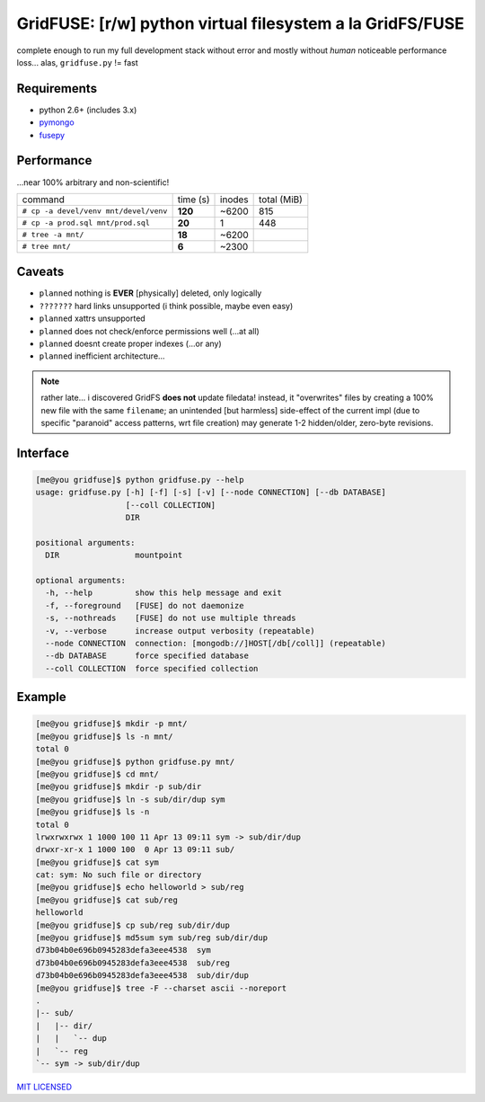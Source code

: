 GridFUSE: [r/w] python virtual filesystem a la GridFS/FUSE
==========================================================

complete enough to run my full development stack without error and mostly
without *human* noticeable performance loss... alas, ``gridfuse.py`` != fast

Requirements
------------

- python 2.6+ (includes 3.x)
- pymongo_
- fusepy_

Performance
-----------

...near 100% arbitrary and non-scientific!

===================================== ======== ====== ===========
command                               time (s) inodes total (MiB)
------------------------------------- -------- ------ -----------
``# cp -a devel/venv mnt/devel/venv`` **120**  ~6200  815
------------------------------------- -------- ------ -----------
``# cp -a prod.sql mnt/prod.sql``     **20**   1      448
------------------------------------- -------- ------ -----------
``# tree -a mnt/``                    **18**   ~6200
------------------------------------- -------- ------ -----------
``# tree mnt/``                       **6**    ~2300
===================================== ======== ====== ===========

Caveats
-------

- ``planned`` nothing is **EVER** [physically] deleted, only logically
- ``???????`` hard links unsupported (i think possible, maybe even easy)
- ``planned`` xattrs unsupported
- ``planned`` does not check/enforce permissions well (...at all)
- ``planned`` doesnt create proper indexes (...or any)
- ``planned`` inefficient architecture...

.. note:: rather late... i discovered GridFS **does not** update filedata!
          instead, it "overwrites" files by creating a 100% new file with
          the same ``filename``; an unintended [but harmless] side-effect of
          the current impl (due to specific "paranoid" access patterns, wrt
          file creation) may generate 1-2 hidden/older, zero-byte revisions.

Interface
---------

.. code:: shell-session

    [me@you gridfuse]$ python gridfuse.py --help
    usage: gridfuse.py [-h] [-f] [-s] [-v] [--node CONNECTION] [--db DATABASE]
                       [--coll COLLECTION]
                       DIR

    positional arguments:
      DIR                mountpoint

    optional arguments:
      -h, --help         show this help message and exit
      -f, --foreground   [FUSE] do not daemonize
      -s, --nothreads    [FUSE] do not use multiple threads
      -v, --verbose      increase output verbosity (repeatable)
      --node CONNECTION  connection: [mongodb://]HOST[/db[/coll]] (repeatable)
      --db DATABASE      force specified database
      --coll COLLECTION  force specified collection

Example
-------

.. code:: shell-session

    [me@you gridfuse]$ mkdir -p mnt/
    [me@you gridfuse]$ ls -n mnt/
    total 0
    [me@you gridfuse]$ python gridfuse.py mnt/
    [me@you gridfuse]$ cd mnt/
    [me@you gridfuse]$ mkdir -p sub/dir
    [me@you gridfuse]$ ln -s sub/dir/dup sym
    [me@you gridfuse]$ ls -n
    total 0
    lrwxrwxrwx 1 1000 100 11 Apr 13 09:11 sym -> sub/dir/dup
    drwxr-xr-x 1 1000 100  0 Apr 13 09:11 sub/
    [me@you gridfuse]$ cat sym
    cat: sym: No such file or directory
    [me@you gridfuse]$ echo helloworld > sub/reg
    [me@you gridfuse]$ cat sub/reg
    helloworld
    [me@you gridfuse]$ cp sub/reg sub/dir/dup
    [me@you gridfuse]$ md5sum sym sub/reg sub/dir/dup
    d73b04b0e696b0945283defa3eee4538  sym
    d73b04b0e696b0945283defa3eee4538  sub/reg
    d73b04b0e696b0945283defa3eee4538  sub/dir/dup
    [me@you gridfuse]$ tree -F --charset ascii --noreport
    .
    |-- sub/
    |   |-- dir/
    |   |   `-- dup
    |   `-- reg
    `-- sym -> sub/dir/dup

.. _pymongo: https://pypi.python.org/pypi/pymongo/
.. _fusepy: https://pypi.python.org/pypi/fusepy/

`MIT LICENSED <http://opensource.org/licenses/mit-license.html>`_
